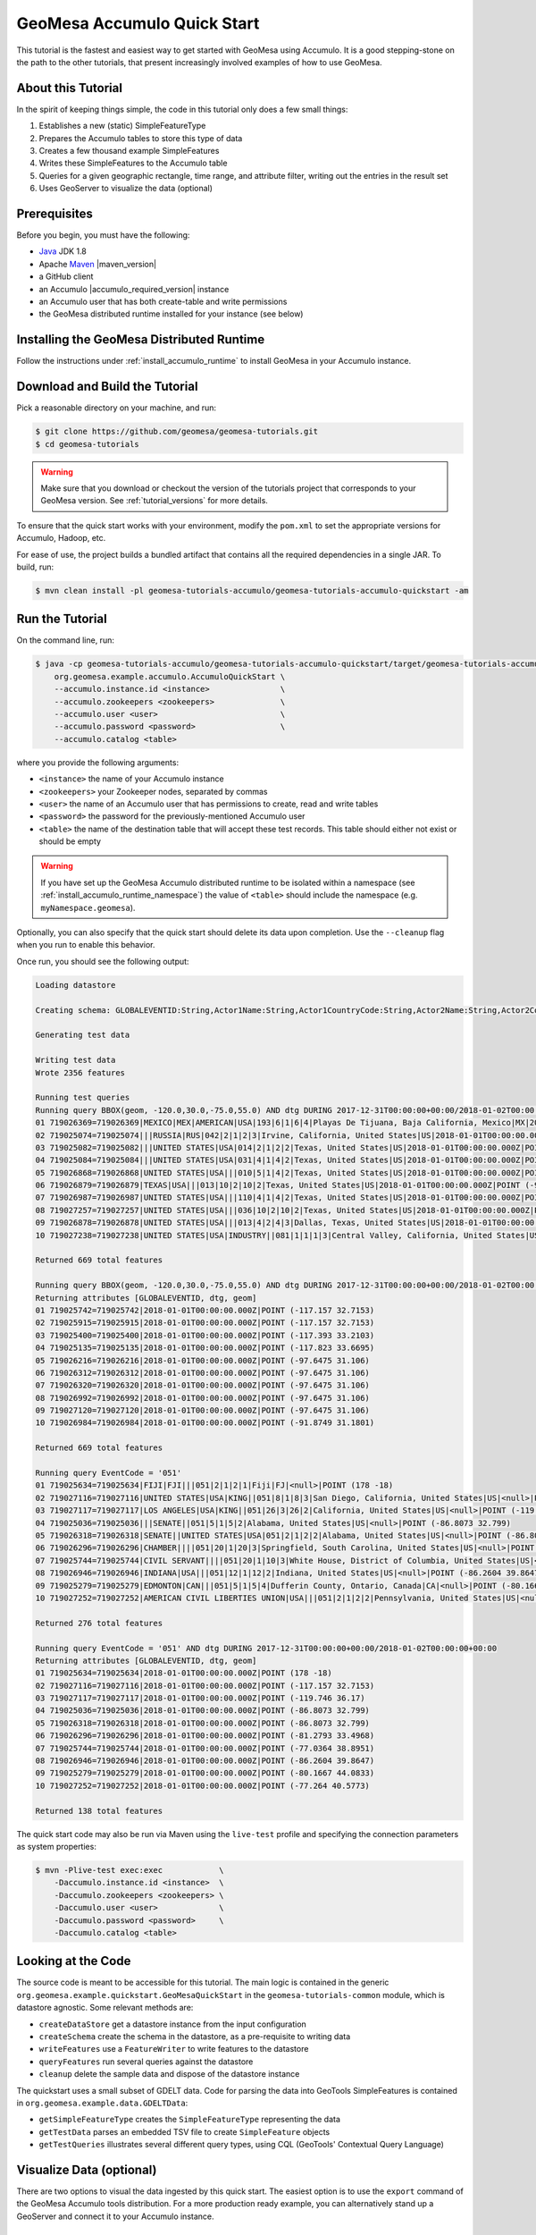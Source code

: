 GeoMesa Accumulo Quick Start
============================

This tutorial is the fastest and easiest way to get started with GeoMesa using Accumulo.
It is a good stepping-stone on the path to the other tutorials, that present increasingly
involved examples of how to use GeoMesa.

About this Tutorial
-------------------

In the spirit of keeping things simple, the code in this tutorial only
does a few small things:

1. Establishes a new (static) SimpleFeatureType
2. Prepares the Accumulo tables to store this type of data
3. Creates a few thousand example SimpleFeatures
4. Writes these SimpleFeatures to the Accumulo table
5. Queries for a given geographic rectangle, time range, and attribute
   filter, writing out the entries in the result set
6. Uses GeoServer to visualize the data (optional)

Prerequisites
-------------

Before you begin, you must have the following:

-  `Java <http://java.oracle.com/>`__ JDK 1.8
-  Apache `Maven <http://maven.apache.org/>`__ |maven_version|
-  a GitHub client
-  an Accumulo |accumulo_required_version| instance
-  an Accumulo user that has both create-table and write permissions
-  the GeoMesa distributed runtime installed for your instance (see below)

Installing the GeoMesa Distributed Runtime
------------------------------------------

Follow the instructions under :ref:`install_accumulo_runtime` to install GeoMesa in your Accumulo instance.

Download and Build the Tutorial
-------------------------------

Pick a reasonable directory on your machine, and run:

.. code-block:: bash

    $ git clone https://github.com/geomesa/geomesa-tutorials.git
    $ cd geomesa-tutorials

.. warning::

    Make sure that you download or checkout the version of the tutorials project that corresponds to
    your GeoMesa version. See :ref:`tutorial_versions` for more details.

To ensure that the quick start works with your environment, modify the ``pom.xml``
to set the appropriate versions for Accumulo, Hadoop, etc.

For ease of use, the project builds a bundled artifact that contains all the required
dependencies in a single JAR. To build, run:

.. code-block:: bash

    $ mvn clean install -pl geomesa-tutorials-accumulo/geomesa-tutorials-accumulo-quickstart -am

Run the Tutorial
----------------

On the command line, run:

.. code-block:: bash

    $ java -cp geomesa-tutorials-accumulo/geomesa-tutorials-accumulo-quickstart/target/geomesa-tutorials-accumulo-quickstart-${geomesa.version}.jar \
        org.geomesa.example.accumulo.AccumuloQuickStart \
        --accumulo.instance.id <instance>               \
        --accumulo.zookeepers <zookeepers>              \
        --accumulo.user <user>                          \
        --accumulo.password <password>                  \
        --accumulo.catalog <table>

where you provide the following arguments:

-  ``<instance>`` the name of your Accumulo instance
-  ``<zookeepers>`` your Zookeeper nodes, separated by commas
-  ``<user>`` the name of an Accumulo user that has permissions to
   create, read and write tables
-  ``<password>`` the password for the previously-mentioned Accumulo
   user
-  ``<table>`` the name of the destination table that will accept these
   test records. This table should either not exist or should be empty

.. warning::

    If you have set up the GeoMesa Accumulo distributed
    runtime to be isolated within a namespace (see
    :ref:`install_accumulo_runtime_namespace`) the value of ``<table>``
    should include the namespace (e.g. ``myNamespace.geomesa``).

Optionally, you can also specify that the quick start should delete its data upon completion. Use the
``--cleanup`` flag when you run to enable this behavior.

Once run, you should see the following output:

.. code-block:: none

    Loading datastore

    Creating schema: GLOBALEVENTID:String,Actor1Name:String,Actor1CountryCode:String,Actor2Name:String,Actor2CountryCode:String,EventCode:String,NumMentions:Integer,NumSources:Integer,NumArticles:Integer,ActionGeo_Type:Integer,ActionGeo_FullName:String,ActionGeo_CountryCode:String,dtg:Date,geom:Point

    Generating test data

    Writing test data
    Wrote 2356 features

    Running test queries
    Running query BBOX(geom, -120.0,30.0,-75.0,55.0) AND dtg DURING 2017-12-31T00:00:00+00:00/2018-01-02T00:00:00+00:00
    01 719026369=719026369|MEXICO|MEX|AMERICAN|USA|193|6|1|6|4|Playas De Tijuana, Baja California, Mexico|MX|2018-01-01T00:00:00.000Z|POINT (-117.133 32.55)
    02 719025074=719025074|||RUSSIA|RUS|042|2|1|2|3|Irvine, California, United States|US|2018-01-01T00:00:00.000Z|POINT (-117.823 33.6695)
    03 719025082=719025082|||UNITED STATES|USA|014|2|1|2|2|Texas, United States|US|2018-01-01T00:00:00.000Z|POINT (-97.6475 31.106)
    04 719025084=719025084|||UNITED STATES|USA|031|4|1|4|2|Texas, United States|US|2018-01-01T00:00:00.000Z|POINT (-97.6475 31.106)
    05 719026868=719026868|UNITED STATES|USA|||010|5|1|4|2|Texas, United States|US|2018-01-01T00:00:00.000Z|POINT (-97.6475 31.106)
    06 719026879=719026879|TEXAS|USA|||013|10|2|10|2|Texas, United States|US|2018-01-01T00:00:00.000Z|POINT (-97.6475 31.106)
    07 719026987=719026987|UNITED STATES|USA|||110|4|1|4|2|Texas, United States|US|2018-01-01T00:00:00.000Z|POINT (-97.6475 31.106)
    08 719027257=719027257|UNITED STATES|USA|||036|10|2|10|2|Texas, United States|US|2018-01-01T00:00:00.000Z|POINT (-97.6475 31.106)
    09 719026878=719026878|UNITED STATES|USA|||013|4|2|4|3|Dallas, Texas, United States|US|2018-01-01T00:00:00.000Z|POINT (-96.8067 32.7831)
    10 719027238=719027238|UNITED STATES|USA|INDUSTRY||081|1|1|1|3|Central Valley, California, United States|US|2018-01-01T00:00:00.000Z|POINT (-119.682 34.0186)

    Returned 669 total features

    Running query BBOX(geom, -120.0,30.0,-75.0,55.0) AND dtg DURING 2017-12-31T00:00:00+00:00/2018-01-02T00:00:00+00:00
    Returning attributes [GLOBALEVENTID, dtg, geom]
    01 719025742=719025742|2018-01-01T00:00:00.000Z|POINT (-117.157 32.7153)
    02 719025915=719025915|2018-01-01T00:00:00.000Z|POINT (-117.157 32.7153)
    03 719025400=719025400|2018-01-01T00:00:00.000Z|POINT (-117.393 33.2103)
    04 719025135=719025135|2018-01-01T00:00:00.000Z|POINT (-117.823 33.6695)
    05 719026216=719026216|2018-01-01T00:00:00.000Z|POINT (-97.6475 31.106)
    06 719026312=719026312|2018-01-01T00:00:00.000Z|POINT (-97.6475 31.106)
    07 719026320=719026320|2018-01-01T00:00:00.000Z|POINT (-97.6475 31.106)
    08 719026992=719026992|2018-01-01T00:00:00.000Z|POINT (-97.6475 31.106)
    09 719027120=719027120|2018-01-01T00:00:00.000Z|POINT (-97.6475 31.106)
    10 719026984=719026984|2018-01-01T00:00:00.000Z|POINT (-91.8749 31.1801)

    Returned 669 total features

    Running query EventCode = '051'
    01 719025634=719025634|FIJI|FJI|||051|2|1|2|1|Fiji|FJ|<null>|POINT (178 -18)
    02 719027116=719027116|UNITED STATES|USA|KING||051|8|1|8|3|San Diego, California, United States|US|<null>|POINT (-117.157 32.7153)
    03 719027117=719027117|LOS ANGELES|USA|KING||051|26|3|26|2|California, United States|US|<null>|POINT (-119.746 36.17)
    04 719025036=719025036|||SENATE||051|5|1|5|2|Alabama, United States|US|<null>|POINT (-86.8073 32.799)
    05 719026318=719026318|SENATE||UNITED STATES|USA|051|2|1|2|2|Alabama, United States|US|<null>|POINT (-86.8073 32.799)
    06 719026296=719026296|CHAMBER||||051|20|1|20|3|Springfield, South Carolina, United States|US|<null>|POINT (-81.2793 33.4968)
    07 719025744=719025744|CIVIL SERVANT||||051|20|1|10|3|White House, District of Columbia, United States|US|<null>|POINT (-77.0364 38.8951)
    08 719026946=719026946|INDIANA|USA|||051|12|1|12|2|Indiana, United States|US|<null>|POINT (-86.2604 39.8647)
    09 719025279=719025279|EDMONTON|CAN|||051|5|1|5|4|Dufferin County, Ontario, Canada|CA|<null>|POINT (-80.1667 44.0833)
    10 719027252=719027252|AMERICAN CIVIL LIBERTIES UNION|USA|||051|2|1|2|2|Pennsylvania, United States|US|<null>|POINT (-77.264 40.5773)

    Returned 276 total features

    Running query EventCode = '051' AND dtg DURING 2017-12-31T00:00:00+00:00/2018-01-02T00:00:00+00:00
    Returning attributes [GLOBALEVENTID, dtg, geom]
    01 719025634=719025634|2018-01-01T00:00:00.000Z|POINT (178 -18)
    02 719027116=719027116|2018-01-01T00:00:00.000Z|POINT (-117.157 32.7153)
    03 719027117=719027117|2018-01-01T00:00:00.000Z|POINT (-119.746 36.17)
    04 719025036=719025036|2018-01-01T00:00:00.000Z|POINT (-86.8073 32.799)
    05 719026318=719026318|2018-01-01T00:00:00.000Z|POINT (-86.8073 32.799)
    06 719026296=719026296|2018-01-01T00:00:00.000Z|POINT (-81.2793 33.4968)
    07 719025744=719025744|2018-01-01T00:00:00.000Z|POINT (-77.0364 38.8951)
    08 719026946=719026946|2018-01-01T00:00:00.000Z|POINT (-86.2604 39.8647)
    09 719025279=719025279|2018-01-01T00:00:00.000Z|POINT (-80.1667 44.0833)
    10 719027252=719027252|2018-01-01T00:00:00.000Z|POINT (-77.264 40.5773)

    Returned 138 total features

The quick start code may also be run via Maven using the ``live-test``
profile and specifying the connection parameters as system properties:

.. code-block:: bash

    $ mvn -Plive-test exec:exec            \
        -Daccumulo.instance.id <instance>  \
        -Daccumulo.zookeepers <zookeepers> \
        -Daccumulo.user <user>             \
        -Daccumulo.password <password>     \
        -Daccumulo.catalog <table>

Looking at the Code
-------------------

The source code is meant to be accessible for this tutorial. The main logic is contained in
the generic ``org.geomesa.example.quickstart.GeoMesaQuickStart`` in the ``geomesa-tutorials-common`` module,
which is datastore agnostic. Some relevant methods are:

-  ``createDataStore`` get a datastore instance from the input configuration
-  ``createSchema`` create the schema in the datastore, as a pre-requisite to writing data
-  ``writeFeatures`` use a ``FeatureWriter`` to write features to the datastore
-  ``queryFeatures`` run several queries against the datastore
-  ``cleanup`` delete the sample data and dispose of the datastore instance

The quickstart uses a small subset of GDELT data. Code for parsing the data into GeoTools SimpleFeatures is
contained in ``org.geomesa.example.data.GDELTData``:

-  ``getSimpleFeatureType`` creates the ``SimpleFeatureType`` representing the data
-  ``getTestData`` parses an embedded TSV file to create ``SimpleFeature`` objects
-  ``getTestQueries`` illustrates several different query types, using CQL (GeoTools' Contextual Query Language)

.. _accumulo_quickstart_visualize:

Visualize Data (optional)
-------------------------

There are two options to visual the data ingested by this quick start. The easiest option is to use the
``export`` command of the GeoMesa Accumulo tools distribution. For a more production ready example, you
can alternatively stand up a GeoServer and connect it to your Accumulo instance.

Visualize Data With Leaflet
~~~~~~~~~~~~~~~~~~~~~~~~~~~

.. warning::

    To successfully run this command you must have a computer that is connected to the internet
    in order to access external Leaflet resources.


The ``export`` command is a part of the GeoMesa Accumulo command-line tools. In order to use the
command, ensure you have the command-line tools installed as described in
:ref:`setting_up_accumulo_commandline`. The ``export`` command provides the ``leaflet`` format which
will export the features to a Leaflet map that you can open in your web browser. To produce the map,
run the following command from the GeoMesa Accumulo tools distribution
directory:

.. code:: bash

    ./bin/geomesa-accumulo export       \
        --instance <instance>           \
        --zookeepers <zookeepers>       \
        --user <user>                   \
        --password <password>           \
        --catalog <table>               \
        --feature-name gdelt-quickstart \
        --output-format leaflet         \
        --output gdelt.html


Where the connection parameters are the same you used above during the quickstart. To view the map simply
open the output file in your web browser. If you click the menu in the upper right of the
map you can enable and disable the heatmap and feature layers as well as the two provided base layers.

.. figure:: _static/geomesa-quickstart-gdelt-data/leaflet-layer-preview.png
    :alt: Visualizing quick-start data with Leaflet

    Visualizing quick-start data with Leaflet


Visualize Data With GeoServer
~~~~~~~~~~~~~~~~~~~~~~~~~~~~~

You can use GeoServer to access and visualize the data stored in GeoMesa. In order to use GeoServer,
download and install version |geoserver_version|. Then follow the instructions in
:ref:`install_accumulo_geoserver` to enable GeoMesa.

Register the GeoMesa Store with GeoServer
~~~~~~~~~~~~~~~~~~~~~~~~~~~~~~~~~~~~~~~~~

Log into GeoServer using your user and password credentials. Click "Stores" and "Add new Store".
Select the ``Accumulo (GeoMesa)`` vector data source, and fill in the required parameters.

Basic store info:

-  ``workspace`` this is dependent upon your GeoServer installation
-  ``data source name`` pick a sensible name, such as ``geomesa_quick_start``
-  ``description`` this is strictly decorative; ``GeoMesa quick start``

Connection parameters:

-  these are the same parameter values that you supplied on the
   command line when you ran the tutorial; they describe how to connect
   to the Accumulo instance where your data reside

Click "Save", and GeoServer will search your Accumulo table for any
GeoMesa-managed feature types.

Publish the Layer
~~~~~~~~~~~~~~~~~

GeoServer should recognize the ``gdelt-quickstart`` feature type, and
should present that as a layer that can be published. Click on the
"Publish" link.

You will be taken to the "Edit Layer" screen. You will need to enter values for the data bounding
boxes. In this case, you can click on the link to compute these values from the data.

Click on the "Save" button when you are done.

Take a Look
~~~~~~~~~~~

Click on the "Layer Preview" link in the left-hand gutter. If you don't
see the quick-start layer on the first page of results, enter the name
of the layer you just created into the search box, and press
``<Enter>``.

Once you see your layer, click on the "OpenLayers" link, which will open
a new tab. You should see a collection of red dots similar to the following image:

.. figure:: _static/geomesa-quickstart-gdelt-data/geoserver-layer-preview.png
    :alt: Visualizing quick-start data with GeoServer

    Visualizing quick-start data with GeoServer

Tweaking the display
~~~~~~~~~~~~~~~~~~~~

Here are just a few simple ways you can play with the visualization:

-  Click on one of the red points in the display, and GeoServer will
   report the detail records underneath the map area.
-  Shift-click to highlight a region within the map that you would like
   to zoom into.
-  Click on the "Toggle options toolbar" icon in the upper-left corner
   of the preview window. The right-hand side of the screen will include
   a "Filter" text box. Enter ``EventCode = '051'``, and press on the
   "play" icon. The display will now show only those points matching
   your filter criterion. This is a CQL filter, which can be constructed
   in various ways to query your data. You can find more information
   about CQL from `GeoServer's CQL
   tutorial <http://docs.geoserver.org/2.9.1/user/tutorials/cql/cql_tutorial.html>`__.

Generating Heatmaps
~~~~~~~~~~~~~~~~~~~

-  To try out server-side processing, you can install the Heatmap SLD from
   the :doc:`geomesa-examples-gdelt` tutorial.
-  After configuring the SLD, in the URL, change ``styles=`` to be
   ``styles=heatmap``. Once you press ``<Enter>``, the display will
   change to a density heat-map.

.. note::

    For this to work, you will have to first install the WPS module for GeoServer
    as described in :doc:`/user/geoserver`.
